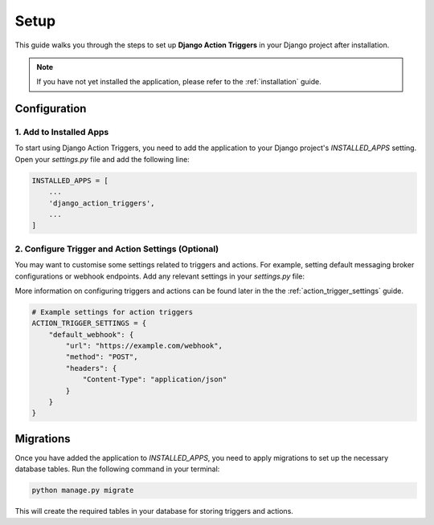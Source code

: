 .. _setup:

=====
Setup
=====

This guide walks you through the steps to set up **Django Action Triggers** in
your Django project after installation.


.. note::

    If you have not yet installed the application, please refer to the
    :ref:`installation` guide.


Configuration
=============

1. Add to Installed Apps
------------------------

To start using Django Action Triggers, you need to add the application to your
Django project's `INSTALLED_APPS` setting. Open your `settings.py` file and add
the following line:


.. code-block:: python

    INSTALLED_APPS = [
        ...
        'django_action_triggers',
        ...
    ]

2. Configure Trigger and Action Settings (Optional)
---------------------------------------------------

You may want to customise some settings related to triggers and actions. For
example, setting default messaging broker configurations or webhook endpoints.
Add any relevant settings in your `settings.py` file:

More information on configuring triggers and actions can be found later in the
the :ref:`action_trigger_settings` guide.

.. code-block:: python
    
    # Example settings for action triggers
    ACTION_TRIGGER_SETTINGS = {
        "default_webhook": {
            "url": "https://example.com/webhook",
            "method": "POST",
            "headers": {
                "Content-Type": "application/json"
            }
        }
    }

Migrations
==========

Once you have added the application to `INSTALLED_APPS`, you need to apply
migrations to set up the necessary database tables. Run the following command
in your terminal:

.. code-block:: bash

    python manage.py migrate

This will create the required tables in your database for storing triggers and
actions.